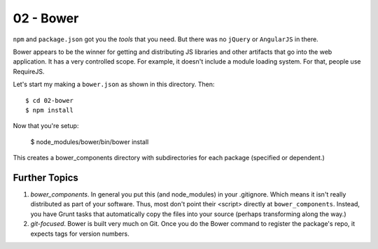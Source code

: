 ==========
02 - Bower
==========

``npm`` and ``package.json`` got you the *tools* that you need. But
there was no ``jQuery`` or ``AngularJS`` in there.

Bower appears to be the winner for getting and distributing JS
libraries and other artifacts that go into the web application. It has
a very controlled scope. For example, it doesn't include a module
loading system. For that, people use RequireJS.

Let's start my making a ``bower.json`` as shown in this directory. Then::

  $ cd 02-bower
  $ npm install

Now that you're setup:

  $ node_modules/bower/bin/bower install

This creates a bower_components directory with subdirectories for each
package (specified or dependent.)

Further Topics
==============

#. *bower_components*. In general you put this (and node_modules) in
   your .gitignore. Which means it isn't really distributed as part of
   your software. Thus, most don't point their <script> directly
   at ``bower_components``. Instead, you have Grunt tasks that
   automatically copy the files into your source (perhaps transforming
   along the way.)

#. *git-focused*. Bower is built very much on Git. Once you do the
   Bower command to register the package's repo, it expects tags for
   version numbers.
